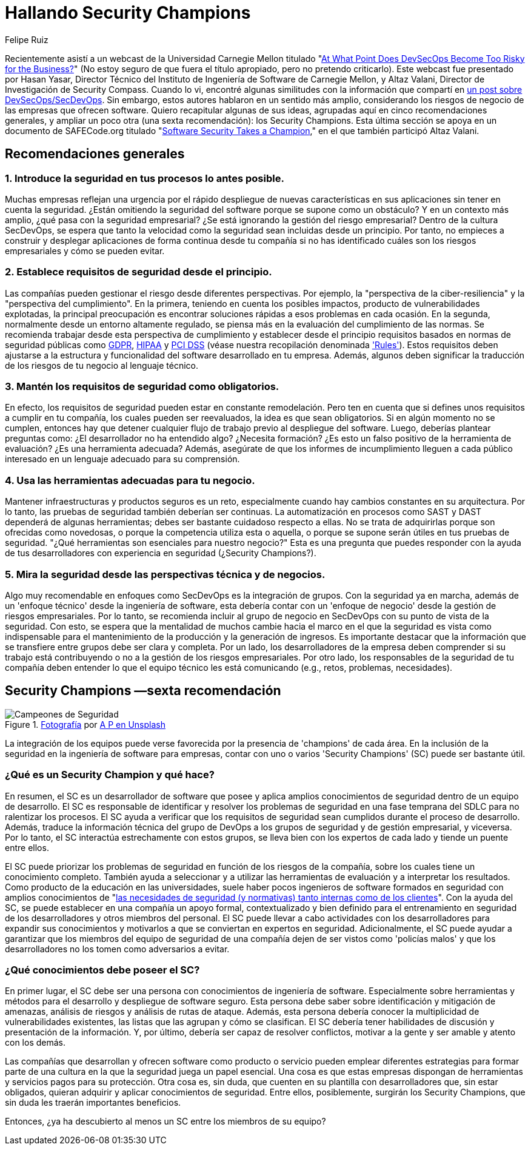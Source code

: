 :slug: secdevops-security-champions-spa/
:date: 2020-05-21
:subtitle: Seis recomendaciones para SecDevOps de Carnegie Mellon
:category: philosophy
:tags: security, devops, software, information, web, cloud
:image: https://res.cloudinary.com/fluid-attacks/image/upload/v1620331091/blog/secdevops-security-champions/cover_nkri6h.webp
:alt: Photo by Ingo Stiller on Unsplash
:description: Aquí aprenderás sobre los Security Champions. Pero antes, te damos cinco recomendaciones si estás pensando en implementar la seguridad en tu empresa.
:keywords: Seguridad, Security Champions, Devops, Secdevops, Software, Información, Ethical Hacking, Pentesting
:author: Felipe Ruiz
:writer: fruiz
:name: Felipe Ruiz
:about1: Cybersecurity Editor
:source: https://unsplash.com/photos/3tkxfe2GocY

= Hallando Security Champions

Recientemente asistí a un webcast de la Universidad Carnegie Mellon
titulado "link:https://www.youtube.com/watch?v=n0FRNpoqYT0&feature=youtu.be[At What Point Does DevSecOps Become Too Risky for the Business?]"
(No estoy seguro de que fuera el título apropiado,
pero no pretendo criticarlo).
Este webcast fue presentado por Hasan Yasar,
Director Técnico del Instituto de Ingeniería de Software de Carnegie Mellon,
y Altaz Valani, Director de Investigación de Security Compass.
Cuando lo vi, encontré algunas similitudes con la información que compartí
en link:../devsecops-concept/[un post sobre DevSecOps/SecDevOps].
Sin embargo, estos autores hablaron en un sentido más amplio,
considerando los riesgos de negocio de las empresas que ofrecen software.
Quiero recapitular algunas de sus ideas,
agrupadas aquí en cinco recomendaciones generales,
y ampliar un poco otra (una sexta recomendación): los Security Champions.
Esta última sección se apoya en un documento de SAFECode.org
titulado "link:http://safecode.org/wp-content/uploads/2019/02/Security-Champions-2019-.pdf[Software Security Takes a Champion],"
en el que también participó Altaz Valani.

== Recomendaciones generales

=== 1. Introduce la seguridad en tus procesos lo antes posible.

Muchas empresas reflejan una urgencia por el rápido despliegue
de nuevas características en sus aplicaciones
sin tener en cuenta la seguridad.
¿Están omitiendo la seguridad del software
porque se supone como un obstáculo?
Y en un contexto más amplio, ¿qué pasa con la seguridad empresarial?
¿Se está ignorando la gestión del riesgo empresarial?
Dentro de la cultura SecDevOps,
se espera que tanto la velocidad como la seguridad
sean incluidas desde un principio.
Por tanto, no empieces a construir y desplegar aplicaciones
de forma continua desde tu compañía
si no has identificado cuáles son los riesgos empresariales
y cómo se pueden evitar.

=== 2. Establece requisitos de seguridad desde el principio.

Las compañías pueden gestionar el riesgo desde diferentes perspectivas.
Por ejemplo, la "perspectiva de la ciber-resiliencia"
y la "perspectiva del cumplimiento".
En la primera, teniendo en cuenta los posibles impactos,
producto de vulnerabilidades explotadas,
la principal preocupación es encontrar soluciones rápidas
a esos problemas en cada ocasión.
En la segunda, normalmente desde un entorno altamente regulado,
se piensa más en la evaluación del cumplimiento de las normas.
Se recomienda trabajar desde esta perspectiva de cumplimiento
y establecer desde el principio requisitos
basados en normas de seguridad públicas como link:../../compliance/gdpr/[GDPR], link:../../compliance/hipaa/[HIPAA] y link:../../compliance/pci/[PCI DSS]
(véase nuestra recopilación denominada link:../../products/rules/list/['Rules']).
Estos requisitos deben ajustarse
a la estructura y funcionalidad del software desarrollado en tu empresa.
Además, algunos deben significar la traducción
de los riesgos de tu negocio al lenguaje técnico.

=== 3. Mantén los requisitos de seguridad como obligatorios.

En efecto, los requisitos de seguridad pueden estar en constante remodelación.
Pero ten en cuenta que si defines unos requisitos a cumplir en tu compañía,
los cuales pueden ser reevaluados, la idea es que sean obligatorios.
Si en algún momento no se cumplen,
entonces hay que detener cualquier flujo de trabajo
previo al despliegue del software.
Luego, deberías plantear preguntas como:
¿El desarrollador no ha entendido algo? ¿Necesita formación?
¿Es esto un falso positivo de la herramienta de evaluación?
¿Es una herramienta adecuada?
Además, asegúrate de que los informes de incumplimiento
lleguen a cada público interesado
en un lenguaje adecuado para su comprensión.

=== 4. Usa las herramientas adecuadas para tu negocio.

Mantener infraestructuras y productos seguros es un reto,
especialmente cuando hay cambios constantes en su arquitectura.
Por lo tanto, las pruebas de seguridad también deberían ser continuas.
La automatización en procesos como SAST y DAST
dependerá de algunas herramientas;
debes ser bastante cuidadoso respecto a ellas.
No se trata de adquirirlas porque son ofrecidas como novedosas,
o porque la competencia utiliza esta o aquella,
o porque se supone serán útiles en tus pruebas de seguridad.
"¿Qué herramientas son esenciales para nuestro negocio?"
Esta es una pregunta que puedes responder con la ayuda de tus desarrolladores
con experiencia en seguridad (¿Security Champions?).

=== 5. Mira la seguridad desde las perspectivas técnica y de negocios.

Algo muy recomendable en enfoques como SecDevOps es la integración de grupos.
Con la seguridad ya en marcha,
además de un 'enfoque técnico' desde la ingeniería de software,
esta debería contar con un 'enfoque de negocio'
desde la gestión de riesgos empresariales.
Por lo tanto, se recomienda incluir al grupo de negocio en SecDevOps
con su punto de vista de la seguridad.
Con esto, se espera que la mentalidad de muchos cambie
hacia el marco en el que la seguridad es vista como indispensable
para el mantenimiento de la producción y la generación de ingresos.
Es importante destacar que la información que se transfiere entre grupos
debe ser clara y completa. Por un lado,
los desarrolladores de la empresa deben comprender
si su trabajo está contribuyendo o no
a la gestión de los riesgos empresariales. Por otro lado,
los responsables de la seguridad de tu compañía deben entender
lo que el equipo técnico les está comunicando
(e.g., retos, problemas, necesidades).

== Security Champions —sexta recomendación

.link:https://unsplash.com/photos/1pdp-PGplss[Fotografía] por link:https://unsplash.com/@windogram[A P en Unsplash]
image::https://res.cloudinary.com/fluid-attacks/image/upload/v1620331090/blog/secdevops-security-champions/lions_lqcl1b.webp[Campeones de Seguridad]

La integración de los equipos puede verse favorecida
por la presencia de 'champions' de cada área.
En la inclusión de la seguridad en la ingeniería de software para empresas,
contar con uno o varios 'Security Champions' (SC) puede ser bastante útil.

=== ¿Qué es un Security Champion y qué hace?

En resumen, el SC es un desarrollador de software
que posee y aplica amplios conocimientos de seguridad
dentro de un equipo de desarrollo.
El SC es responsable de identificar y resolver los problemas de seguridad
en una fase temprana del SDLC para no ralentizar los procesos.
El SC ayuda a verificar que los requisitos de seguridad sean cumplidos
durante el proceso de desarrollo.
Además, traduce la información técnica del grupo de DevOps
a los grupos de seguridad y de gestión empresarial, y viceversa.
Por lo tanto, el SC interactúa estrechamente con estos grupos,
se lleva bien con los expertos de cada lado y tiende un puente entre ellos.

El SC puede priorizar los problemas de seguridad
en función de los riesgos de la compañía,
sobre los cuales tiene un conocimiento completo.
También ayuda a seleccionar y a utilizar las herramientas de evaluación
y a interpretar los resultados.
Como producto de la educación en las universidades,
suele haber pocos ingenieros de software formados en seguridad
con amplios conocimientos de
"link:http://safecode.org/wp-content/uploads/2019/02/Security-Champions-2019-.pdf[las necesidades de seguridad (y normativas) tanto internas como de los clientes]".
Con la ayuda del SC, se puede establecer en una compañía un apoyo formal,
contextualizado y bien definido para el entrenamiento en seguridad
de los desarrolladores y otros miembros del personal.
El SC puede llevar a cabo actividades con los desarrolladores
para expandir sus conocimientos y motivarlos a que se conviertan
en expertos en seguridad. Adicionalmente, el SC puede ayudar a garantizar
que los miembros del equipo de seguridad de una compañía
dejen de ser vistos como 'policías malos'
y que los desarrolladores no los tomen como adversarios a evitar.

=== ¿Qué conocimientos debe poseer el SC?

En primer lugar, el SC debe ser una persona
con conocimientos de ingeniería de software.
Especialmente sobre herramientas y métodos para el desarrollo
y despliegue de software seguro.
Esta persona debe saber sobre identificación y mitigación de amenazas,
análisis de riesgos y análisis de rutas de ataque.
Además, esta persona debería conocer
la multiplicidad de vulnerabilidades existentes,
las listas que las agrupan y cómo se clasifican.
El SC debería tener habilidades de discusión
y presentación de la información. Y, por último,
debería ser capaz de resolver conflictos, motivar a la gente
y ser amable y atento con los demás.

Las compañías que desarrollan y ofrecen software como producto o servicio
pueden emplear diferentes estrategias para formar parte de una cultura
en la que la seguridad juega un papel esencial.
Una cosa es que estas empresas dispongan de herramientas
y servicios pagos para su protección.
Otra cosa es, sin duda, que cuenten en su plantilla con desarrolladores que,
sin estar obligados, quieran adquirir y aplicar conocimientos de seguridad.
Entre ellos, posiblemente, surgirán los Security Champions,
que sin duda les traerán importantes beneficios.

Entonces, ¿ya ha descubierto al menos un SC entre los miembros de su equipo?
